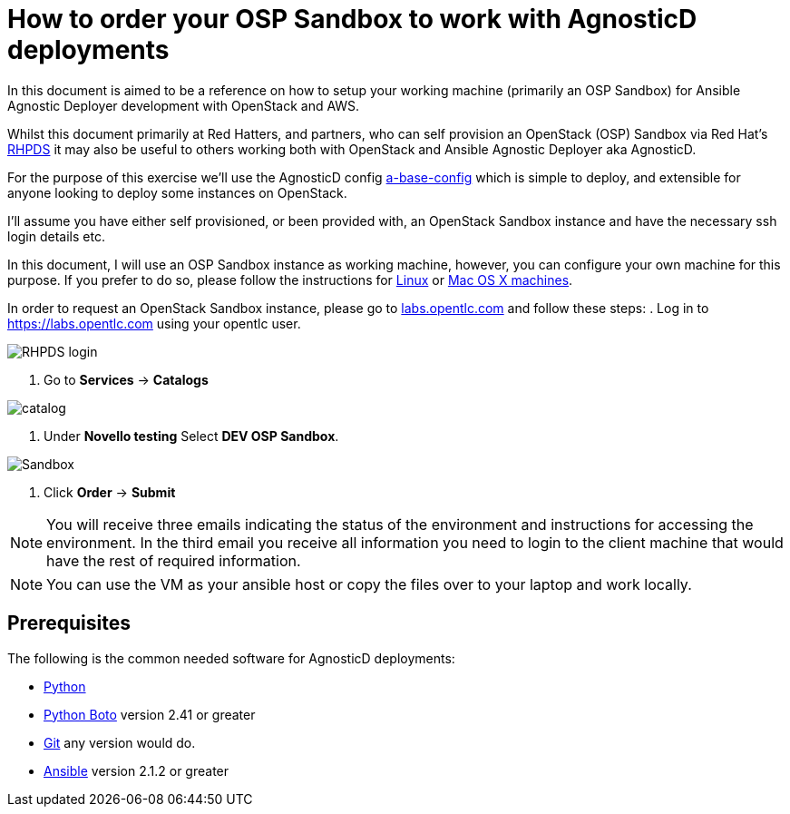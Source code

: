 
= How to order your OSP Sandbox to work with AgnosticD deployments

In this document is aimed to be a reference on how to setup your working machine (primarily an OSP Sandbox) for Ansible Agnostic Deployer development with OpenStack and AWS.

Whilst this document primarily at Red Hatters, and partners, who can self provision an OpenStack (OSP) Sandbox via Red Hat’s link:https://rhpds.redhat.com[RHPDS] it may also be useful to others working both with OpenStack and Ansible Agnostic Deployer aka AgnosticD.

For the purpose of this exercise we’ll use the AgnosticD config link:https://github.com/redhat-cop/agnosticd/tree/development/ansible/configs/a-base-config[a-base-config] which is simple to deploy, and extensible for anyone looking to deploy some instances on OpenStack.

I’ll assume you have either self provisioned, or been provided with, an OpenStack Sandbox instance and have the necessary ssh login details etc. 

In this document, I will use an OSP Sandbox instance as working machine, however, you can configure your own machine for this purpose. If you prefer to do so, please follow the instructions for link:https://github.com/redhat-cop/agnosticd/blob/development/training/02_Getting_Started/config_your_linux.adoc[Linux] or link:https://github.com/redhat-cop/agnosticd/blob/development/training/02_Getting_Started/configure_your_mac.adoc[Mac OS X machines].

In order to request an OpenStack Sandbox instance, please go to link:labs.opentlc.com[labs.opentlc.com] and follow these steps:
. Log in to link:https://labs.opentlc.com[https://labs.opentlc.com] using your opentlc user.

image::../images/rhpds_login.png[RHPDS login]

. Go to *Services* -> *Catalogs* 

image::../images/rhpds-navigate-to-service-catalog.png[catalog]

. Under *Novello testing* Select *DEV OSP Sandbox*.

image::../images/order_osp_sndbx.png[Sandbox]

. Click *Order* -> *Submit*

NOTE: You will receive three emails indicating the status of the environment and instructions for accessing the environment.
In the third email you receive all information you need to login to the client machine that would have the rest of required information.

NOTE: You can use the VM as your ansible host or copy the files over to your laptop and work locally.

== Prerequisites

The following is the common needed software for AgnosticD deployments:

* https://www.python.org[Python]

* http://docs.pythonboto.org[Python Boto] version 2.41 or greater

* http://github.com[Git] any version would do.

* https://github.com/ansible/ansible[Ansible] version 2.1.2 or greater
